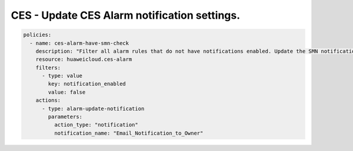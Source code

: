 CES - Update CES Alarm notification settings.
========================

.. code-block:: yaml

    policies:
      - name: ces-alarm-have-smn-check
        description: "Filter all alarm rules that do not have notifications enabled. Update the SMN notifications corresponding to these alarm settings"
        resource: huaweicloud.ces-alarm
        filters:
          - type: value
            key: notification_enabled
            value: false
        actions:
          - type: alarm-update-notification
            parameters:
              action_type: "notification"
              notification_name: "Email_Notification_to_Owner"


